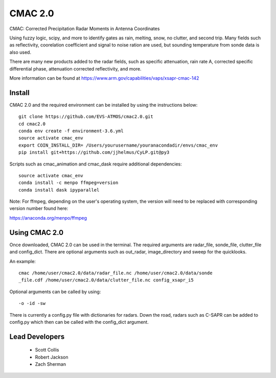 CMAC 2.0
========

CMAC: Corrected Precipitation Radar Moments in Antenna Coordinates

Using fuzzy logic, scipy, and more to identify gates as rain, melting,
snow, no clutter, and second trip. Many fields such as reflectivity,
coorelation coefficient and signal to noise ration are used, but sounding
temperature from sonde data is also used.

There are many new products added to the radar fields, such as specific
attenuation, rain rate A, corrected specific differential phase, attenuation
corrected reflectivity, and more.

More information can be found at https://www.arm.gov/capabilities/vaps/xsapr-cmac-142

Install
-------

CMAC 2.0 and the required environment can be installed by using the
instructions below::

        git clone https://github.com/EVS-ATMOS/cmac2.0.git
        cd cmac2.0
        conda env create -f environment-3.6.yml
        source activate cmac_env
        export COIN_INSTALL_DIR= /Users/yourusername/youranacondadir/envs/cmac_env
        pip install git+https://github.com/jjhelmus/CyLP.git@py3

Scripts such as cmac_animation and cmac_dask require additional dependencies::

        source activate cmac_env
        conda install -c menpo ffmpeg=version
        conda install dask ipyparallel

Note: For ffmpeg, depending on the user's operating system, the version will
need to be replaced with corresponding version number found here:

https://anaconda.org/menpo/ffmpeg

Using CMAC 2.0
--------------

Once downloaded, CMAC 2.0 can be used in the terminal. The required arguments
are radar_file, sonde_file, clutter_file and config_dict. There are optional
arguments such as out_radar, image_directory and sweep for the quicklooks.

An example::

        cmac /home/user/cmac2.0/data/radar_file.nc /home/user/cmac2.0/data/sonde
        _file.cdf /home/user/cmac2.0/data/clutter_file.nc config_xsapr_i5

Optional arguments can be called by using::

        -o -id -sw

There is currently a config.py file with dictionaries for radars. Down the road,
radars such as C-SAPR can be added to config.py which then can be called with
the config_dict argument.

Lead Developers
---------------

 - Scott Collis
 - Robert Jackson
 - Zach Sherman
